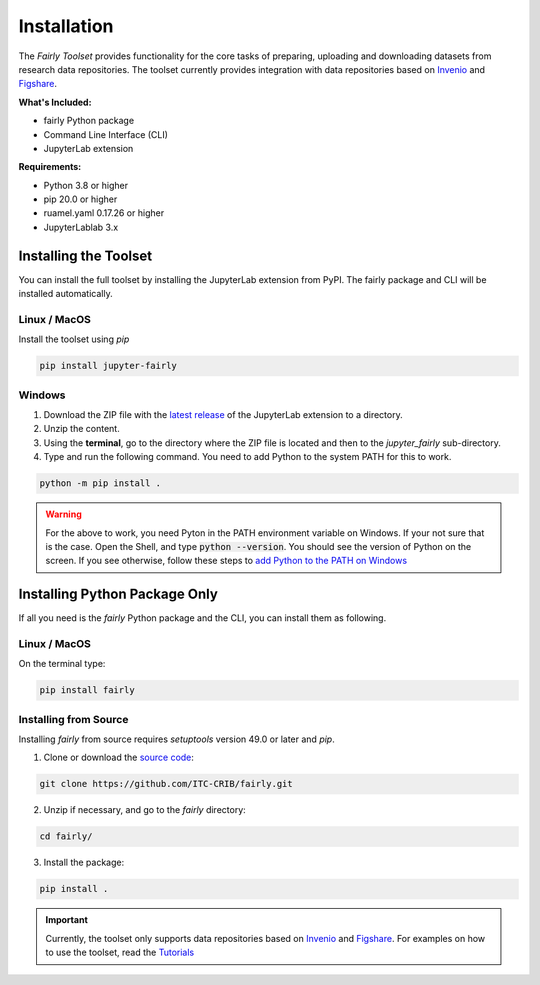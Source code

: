 .. _installation:

Installation
================

The *Fairly Toolset* provides functionality for the core tasks of preparing, uploading and downloading datasets from research data repositories. The toolset currently provides integration with data repositories based on `Invenio <https://inveniosoftware.org/>`_ and `Figshare <https://figshare.com/>`_.

**What's Included:**

* fairly Python package
* Command Line Interface (CLI)
* JupyterLab extension

**Requirements:**

* Python 3.8 or higher
* pip 20.0 or higher
* ruamel.yaml 0.17.26 or higher 
* JupyterLablab 3.x

Installing the Toolset
------------------------

You can install the full toolset by installing the JupyterLab extension from PyPI. The fairly package and CLI will be installed automatically.

Linux / MacOS
'''''''''''''''''''

Install the toolset using `pip`

.. code-block:: shell

   pip install jupyter-fairly


Windows
'''''''''''''''''''

1. Download the ZIP file with the `latest release <https://github.com/ITC-CRIB/jupyter-fairly/releases>`_ of the JupyterLab extension to a directory.
2. Unzip the content.
3. Using the **terminal**, go to the directory where the ZIP file is located and then to the `jupyter_fairly` sub-directory.
4. Type and run the following command. You need to add Python to the system PATH for this to work.

.. code-block:: shell

   python -m pip install .

.. warning::
   For the above to work, you need Pyton in the PATH environment variable on Windows. If your not sure that is the case. Open the Shell, and type :code:`python --version`. You should see the version of Python on the screen. If you see otherwise, follow these steps to `add Python to the PATH on Windows <https://realpython.com/add-python-to-path/#how-to-add-python-to-path-on-windows>`_

Installing Python Package Only
--------------------------------

If all you need is the *fairly* Python package and the CLI, you can install them as following.

Linux / MacOS
'''''''''''''''''''

On the terminal type:

.. code-block:: shell

   pip install fairly


Installing from Source
'''''''''''''''''''''''''

Installing *fairly* from source requires `setuptools` version 49.0 or later and `pip`.

1. Clone or download the `source code <https://github.com/ITC-CRIB/fairly>`_:

.. code-block:: shell

   git clone https://github.com/ITC-CRIB/fairly.git


2. Unzip if necessary, and go to the `fairly` directory:

.. code-block:: shell

   cd fairly/


3. Install the package:

.. code-block:: shell

   pip install .

.. important::
   Currently, the toolset only supports data repositories based on `Invenio <https://inveniosoftware.org/>`_ and `Figshare <https://figshare.com/>`_. For examples on how to use the toolset, read the `Tutorials <index.rst>`_

